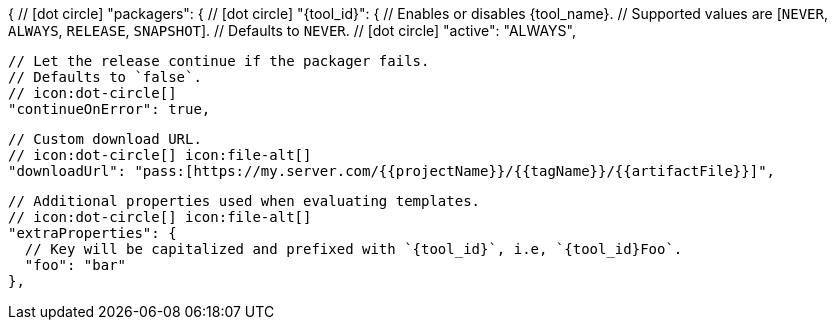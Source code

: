 {
  // icon:dot-circle[]
  "packagers": {
    // icon:dot-circle[]
    "{tool_id}": {
      // Enables or disables {tool_name}.
      // Supported values are [`NEVER`, `ALWAYS`, `RELEASE`, `SNAPSHOT`].
      // Defaults to `NEVER`.
      // icon:dot-circle[]
      "active": "ALWAYS",

      // Let the release continue if the packager fails.
      // Defaults to `false`.
      // icon:dot-circle[]
      "continueOnError": true,

      // Custom download URL.
      // icon:dot-circle[] icon:file-alt[]
      "downloadUrl": "pass:[https://my.server.com/{{projectName}}/{{tagName}}/{{artifactFile}}]",

      // Additional properties used when evaluating templates.
      // icon:dot-circle[] icon:file-alt[]
      "extraProperties": {
        // Key will be capitalized and prefixed with `{tool_id}`, i.e, `{tool_id}Foo`.
        "foo": "bar"
      },
